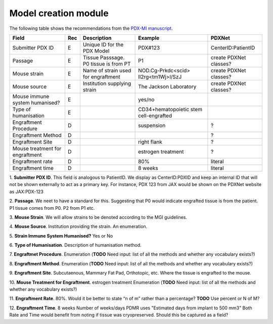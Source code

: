 Model creation module
=====================

The following table shows the recommendations from the  `PDX-MI manuscript <https://www.ncbi.nlm.nih.gov/pubmed/29092942/>`_.


+--------------------------------+-----+--------------------------------------+--------------------------------------+------------------------------------------------+
| Field                          | Rec | Description                          | Example                              |  PDXNet                                        |
+================================+=====+======================================+======================================+================================================+
| Submitter PDX ID               | E   | Unique ID for the PDX Model          | PDX#123                              | CenterID:PatientID                             |
+--------------------------------+-----+--------------------------------------+--------------------------------------+------------------------------------------------+
| Passage                        | E   | Tissue Passsage. P0 tissue is from PT| P1                                   | create PDXNet classes?                         |
+--------------------------------+-----+--------------------------------------+--------------------------------------+------------------------------------------------+
| Mouse strain                   | E   | Name of strain used for engraftment  |NOD.Cg-Prkdc<scid> Il2rg<tm1Wj>l/SzJ  | create PDXNet classes?                         |
+--------------------------------+-----+--------------------------------------+--------------------------------------+------------------------------------------------+
| Mouse source                   | E   | Institution supplying strain         |The Jackson Laboratory                | create PDXNet classes?                         |
+--------------------------------+-----+--------------------------------------+--------------------------------------+------------------------------------------------+
| Mouse immune system humanised? | E   |                                      |yes/no                                |                                                |
+--------------------------------+-----+--------------------------------------+--------------------------------------+------------------------------------------------+
| Type of humanisation           | E   |                                      |CD34+hematopoietic stem cell-engrafted|                                                |
+--------------------------------+-----+--------------------------------------+--------------------------------------+------------------------------------------------+
| Engraftment Procedure          | D   |                                      |suspension                            | ?                                              |
+--------------------------------+-----+--------------------------------------+--------------------------------------+------------------------------------------------+
| Engraftment Method             | D   |                                      |                                      | ?                                              |
+--------------------------------+-----+--------------------------------------+--------------------------------------+------------------------------------------------+
| Engraftment Site               | D   |                                      |right flank                           | ?                                              |
+--------------------------------+-----+--------------------------------------+--------------------------------------+------------------------------------------------+
| Mouse treatment for engraftment| D   |                                      |estrogen    treatment                 | ?                                              |
+--------------------------------+-----+--------------------------------------+--------------------------------------+------------------------------------------------+
| Engraftment rate               | D   |                                      |80%                                   | literal                                        |
+--------------------------------+-----+--------------------------------------+--------------------------------------+------------------------------------------------+
| Engraftment time               | D   |                                      |8 weeks                               | literal                                        |
+--------------------------------+-----+--------------------------------------+--------------------------------------+------------------------------------------------+

1. **Submitter PDX ID**.
This field is analogous to PatientID. We display as CenterID:PDXID and keep an internal ID that will not be shown
externally to act as a primary key. For instance, PDX 123 from JAX would be shown on the PDXNet website as JAX:PDX-123

2. **Passage**.
We neet to have a standard for this. Suggesting that P0 would indicate engrafted tissue is from the patient. P1 tissue comes from P0.
P2 from P1 etc.

3. **Mouse Strain**.
We will allow strains to be denoted according to the MGI guidelines. 

4. **Mouse Source**.
Institution providing the strain. An enumeration.

5. **Strain Immune System Humanised?**
Yes or No

6. **Type of Humanisation**.
Description of humanisation method.

7. **Engraftmet Procedure**.
Enumeration (**TODO** Need input: list of all the methods and whether any vocabulary exists?)

8. **Engraftment Method**.
Enumeration (**TODO** Need input: list of all the methods and whether any vocabulary exists?)

9. **Engraftment Site**.
Subcutaenous, Mammary Fat Pad, Orthotopic, etc.
Where the tissue is engrafted to the mouse.

10. **Mouse Treatment for Engraftment**.
estrogen    treatment
Enumeration (**TODO** Need input: list of all the methods and whether any vocabulary exists?)

11. **Engraftment Rate**.
80%. Would it be better to state “n of m” rather than a percentage? **TODO** Use percent or N of M?

12. **Engraftment Time**.
8 weeks
Number of weeks/days PDMR uses "Estimated days from implant to 500 mm3"
Both Rate and Time would benefit from noting if tissue was cryopreserved. Should this be captured as a field? 
